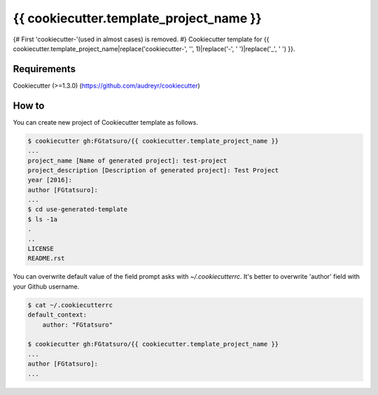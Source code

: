 {{ cookiecutter.template_project_name }}
==================================================
{# First 'cookiecutter-'(used in almost cases) is removed. #}
Cookiecutter template for {{ cookiecutter.template_project_name|replace('cookiecutter-', '', 1)|replace('-', ' ')|replace('_', ' ') }}.

|Build Status|

Requirements
------------

Cookiecutter (>=1.3.0) (https://github.com/audreyr/cookiecutter)

How to
------

You can create new project of Cookiecutter template as follows.

.. code:: bash

    $ cookiecutter gh:FGtatsuro/{{ cookiecutter.template_project_name }}
    ...
    project_name [Name of generated project]: test-project
    project_description [Description of generated project]: Test Project
    year [2016]:
    author [FGtatsuro]:
    ...
    $ cd use-generated-template
    $ ls -1a
    .
    ..
    LICENSE
    README.rst

You can overwrite default value of the field prompt asks with `~/.cookiecutterrc`.
It's better to overwrite 'author' field with your Github username.

.. code:: bash

    $ cat ~/.cookiecutterrc
    default_context:
        author: "FGtatsuro"

    $ cookiecutter gh:FGtatsuro/{{ cookiecutter.template_project_name }}
    ...
    author [FGtatsuro]:
    ...

.. |Build Status| image:: https://travis-ci.org/FGtatsuro/{{ cookiecutter.template_project_name }}.svg?branch=master
   :target: https://travis-ci.org/FGtatsuro/{{ cookiecutter.template_project_name }}

